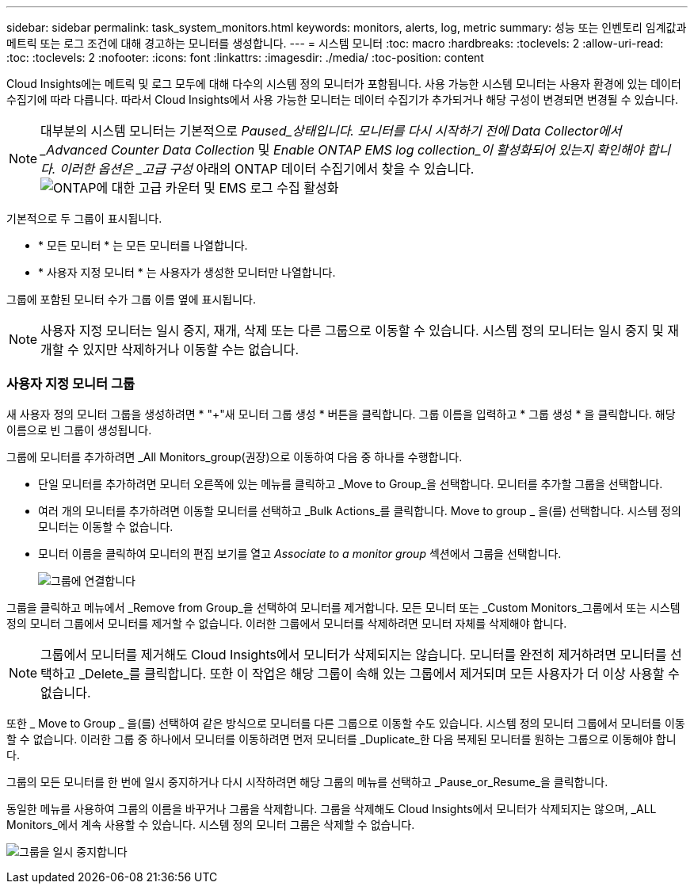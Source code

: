 ---
sidebar: sidebar 
permalink: task_system_monitors.html 
keywords: monitors, alerts, log, metric 
summary: 성능 또는 인벤토리 임계값과 메트릭 또는 로그 조건에 대해 경고하는 모니터를 생성합니다. 
---
= 시스템 모니터
:toc: macro
:hardbreaks:
:toclevels: 2
:allow-uri-read: 
:toc: 
:toclevels: 2
:nofooter: 
:icons: font
:linkattrs: 
:imagesdir: ./media/
:toc-position: content


[role="lead"]
Cloud Insights에는 메트릭 및 로그 모두에 대해 다수의 시스템 정의 모니터가 포함됩니다. 사용 가능한 시스템 모니터는 사용자 환경에 있는 데이터 수집기에 따라 다릅니다. 따라서 Cloud Insights에서 사용 가능한 모니터는 데이터 수집기가 추가되거나 해당 구성이 변경되면 변경될 수 있습니다.


NOTE: 대부분의 시스템 모니터는 기본적으로 _Paused_상태입니다. 모니터를 다시 시작하기 전에 Data Collector에서 _Advanced Counter Data Collection_ 및 _Enable ONTAP EMS log collection_이 활성화되어 있는지 확인해야 합니다. 이러한 옵션은 _고급 구성_ 아래의 ONTAP 데이터 수집기에서 찾을 수 있습니다.image:Enable_Log_Monitor_Collection.png["ONTAP에 대한 고급 카운터 및 EMS 로그 수집 활성화"]


toc::[]
기본적으로 두 그룹이 표시됩니다.

* * 모든 모니터 * 는 모든 모니터를 나열합니다.
* * 사용자 지정 모니터 * 는 사용자가 생성한 모니터만 나열합니다.


그룹에 포함된 모니터 수가 그룹 이름 옆에 표시됩니다.


NOTE: 사용자 지정 모니터는 일시 중지, 재개, 삭제 또는 다른 그룹으로 이동할 수 있습니다. 시스템 정의 모니터는 일시 중지 및 재개할 수 있지만 삭제하거나 이동할 수는 없습니다.



=== 사용자 지정 모니터 그룹

새 사용자 정의 모니터 그룹을 생성하려면 * "+"새 모니터 그룹 생성 * 버튼을 클릭합니다. 그룹 이름을 입력하고 * 그룹 생성 * 을 클릭합니다. 해당 이름으로 빈 그룹이 생성됩니다.

그룹에 모니터를 추가하려면 _All Monitors_group(권장)으로 이동하여 다음 중 하나를 수행합니다.

* 단일 모니터를 추가하려면 모니터 오른쪽에 있는 메뉴를 클릭하고 _Move to Group_을 선택합니다. 모니터를 추가할 그룹을 선택합니다.
* 여러 개의 모니터를 추가하려면 이동할 모니터를 선택하고 _Bulk Actions_를 클릭합니다. Move to group _ 을(를) 선택합니다. 시스템 정의 모니터는 이동할 수 없습니다.
* 모니터 이름을 클릭하여 모니터의 편집 보기를 열고 _Associate to a monitor group_ 섹션에서 그룹을 선택합니다.
+
image:Monitors_AssociateToGroup.png["그룹에 연결합니다"]



그룹을 클릭하고 메뉴에서 _Remove from Group_을 선택하여 모니터를 제거합니다. 모든 모니터 또는 _Custom Monitors_그룹에서 또는 시스템 정의 모니터 그룹에서 모니터를 제거할 수 없습니다. 이러한 그룹에서 모니터를 삭제하려면 모니터 자체를 삭제해야 합니다.


NOTE: 그룹에서 모니터를 제거해도 Cloud Insights에서 모니터가 삭제되지는 않습니다. 모니터를 완전히 제거하려면 모니터를 선택하고 _Delete_를 클릭합니다. 또한 이 작업은 해당 그룹이 속해 있는 그룹에서 제거되며 모든 사용자가 더 이상 사용할 수 없습니다.

또한 _ Move to Group _ 을(를) 선택하여 같은 방식으로 모니터를 다른 그룹으로 이동할 수도 있습니다. 시스템 정의 모니터 그룹에서 모니터를 이동할 수 없습니다. 이러한 그룹 중 하나에서 모니터를 이동하려면 먼저 모니터를 _Duplicate_한 다음 복제된 모니터를 원하는 그룹으로 이동해야 합니다.

그룹의 모든 모니터를 한 번에 일시 중지하거나 다시 시작하려면 해당 그룹의 메뉴를 선택하고 _Pause_or_Resume_을 클릭합니다.

동일한 메뉴를 사용하여 그룹의 이름을 바꾸거나 그룹을 삭제합니다. 그룹을 삭제해도 Cloud Insights에서 모니터가 삭제되지는 않으며, _ALL Monitors_에서 계속 사용할 수 있습니다. 시스템 정의 모니터 그룹은 삭제할 수 없습니다.

image:Monitors_PauseGroup.png["그룹을 일시 중지합니다"]
